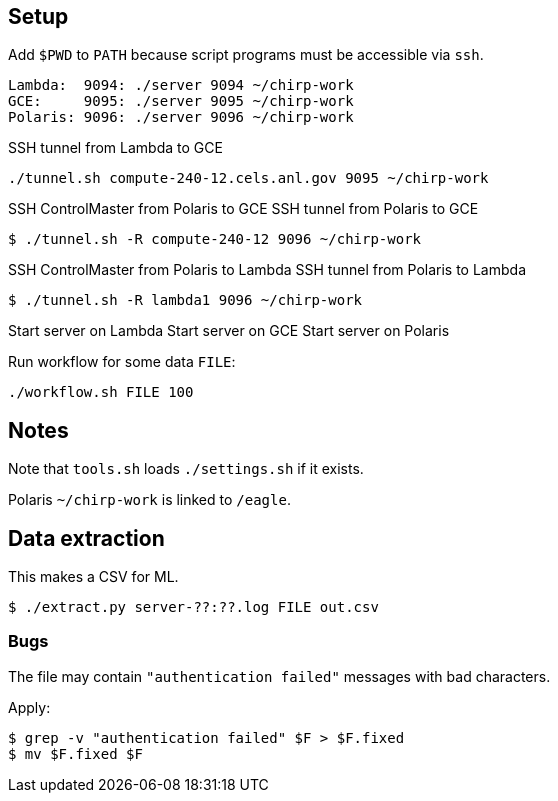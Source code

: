 
== Setup

Add `$PWD` to `PATH` because script programs
must be accessible via `ssh`.

----
Lambda:  9094: ./server 9094 ~/chirp-work
GCE:     9095: ./server 9095 ~/chirp-work
Polaris: 9096: ./server 9096 ~/chirp-work
----

SSH tunnel from Lambda to GCE

----
./tunnel.sh compute-240-12.cels.anl.gov 9095 ~/chirp-work
----

SSH ControlMaster from Polaris to GCE
SSH tunnel        from Polaris to GCE

----
$ ./tunnel.sh -R compute-240-12 9096 ~/chirp-work
----

SSH ControlMaster from Polaris to Lambda
SSH tunnel        from Polaris to Lambda

----
$ ./tunnel.sh -R lambda1 9096 ~/chirp-work
----

Start server on Lambda
Start server on GCE
Start server on Polaris

Run workflow for some data `FILE`:

----
./workflow.sh FILE 100
----

== Notes

Note that `tools.sh` loads `./settings.sh` if it exists.

Polaris `~/chirp-work` is linked to `/eagle`.

== Data extraction

This makes a CSV for ML.

----
$ ./extract.py server-??:??.log FILE out.csv
----

=== Bugs

The file may contain `"authentication failed"` messages with bad characters.

Apply:

----
$ grep -v "authentication failed" $F > $F.fixed
$ mv $F.fixed $F
----
